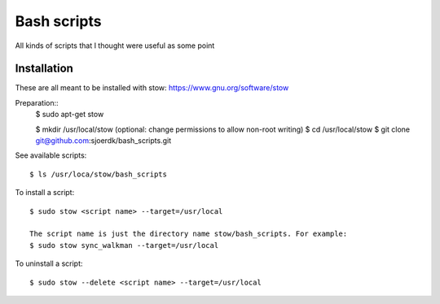============
Bash scripts
============

All kinds of scripts that I thought were useful as some point

Installation
------------
These are all meant to be installed with stow: https://www.gnu.org/software/stow

Preparation::
  $ sudo apt-get stow        

  $ mkdir /usr/local/stow    (optional: change permissions to allow non-root writing)
  $ cd /usr/local/stow
  $ git clone git@github.com:sjoerdk/bash_scripts.git
  

See available scripts::
  
  $ ls /usr/loca/stow/bash_scripts

  
To install a script::
    
  $ sudo stow <script name> --target=/usr/local
  
  The script name is just the directory name stow/bash_scripts. For example:    
  $ sudo stow sync_walkman --target=/usr/local

  
To uninstall a script::
      
  $ sudo stow --delete <script name> --target=/usr/local

  
